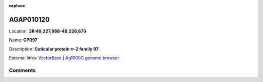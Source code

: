 :orphan:



AGAP010120
==========

Location: **3R:49,227,988-49,228,876**

Name: **CPR97**

Description: **Cuticular protein rr-2 family 97**.

External links:
`VectorBase <https://www.vectorbase.org/Anopheles_gambiae/Gene/Summary?g=AGAP010120>`_ |
`Ag1000G genome browser <https://www.malariagen.net/apps/ag1000g/phase1-AR3/index.html?genome_region=3R:49227988-49228876#genomebrowser>`_





Comments
--------


.. raw:: html

    <div id="disqus_thread"></div>
    <script>
    
    var disqus_config = function () {
        this.page.identifier = '/gene/{{ gene.id }}';
    };
    
    (function() { // DON'T EDIT BELOW THIS LINE
    var d = document, s = d.createElement('script');
    s.src = 'https://agam-selection-atlas.disqus.com/embed.js';
    s.setAttribute('data-timestamp', +new Date());
    (d.head || d.body).appendChild(s);
    })();
    </script>
    <noscript>Please enable JavaScript to view the <a href="https://disqus.com/?ref_noscript">comments.</a></noscript>


